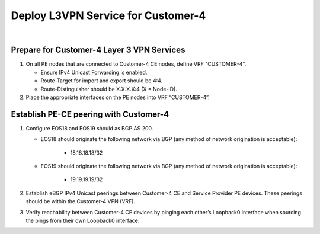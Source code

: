 Deploy L3VPN Service for Customer-4
=====================================================

.. image:: ../../images/ratd_mesh_images/ratd_mesh_c4_l3vpn.png
   :align: center

|

=========================================================================
Prepare for Customer-4 Layer 3 VPN Services
=========================================================================

#. On all PE nodes that are connected to Customer-4 CE nodes, define VRF "CUSTOMER-4".

   - Ensure IPv4 Unicast Forwarding is enabled.

   - Route-Target for import and export should be 4:4.

   - Route-Distinguisher should be X.X.X.X:4 (X = Node-ID).

#. Place the appropriate interfaces on the PE nodes into VRF “CUSTOMER-4”.

=========================================================================
Establish PE-CE peering with Customer-4
=========================================================================
 
#. Configure EOS18 and EOS19 should as BGP AS 200.

   - EOS18 should originate the following network via BGP (any method of network origination is acceptable):

      - 18.18.18.18/32

   - EOS19 should originate the following network via BGP (any method of network origination is acceptable):

      - 19.19.19.19/32

#. Establish eBGP IPv4 Unicast peerings between Customer-4 CE and Service Provider PE devices.  These peerings should be within the Customer-4 VPN (VRF).

#. Verify reachability between Customer-4 CE devices by pinging each other’s Loopback0 interface when sourcing the pings from their own Loopback0 interface.